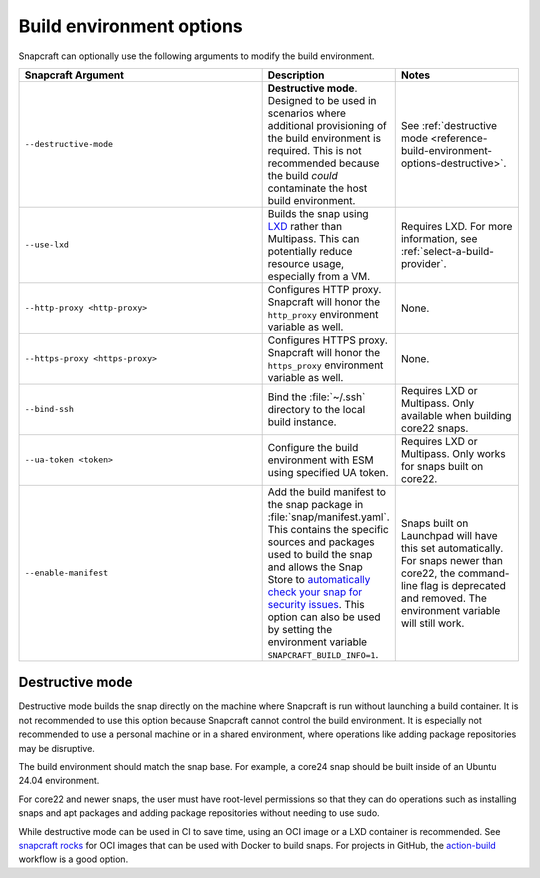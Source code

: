 .. _reference-build-environment-options:

Build environment options
=========================

Snapcraft can optionally use the following arguments to modify the build environment.


.. list-table::
   :header-rows: 1
   :widths: 2 1 1

   * - Snapcraft Argument
     - Description
     - Notes

   * - ``--destructive-mode``
     - **Destructive mode**. Designed to be used in scenarios where additional
       provisioning of the build environment is required. This is not recommended
       because the build *could* contaminate the host build environment.
     - See :ref:`destructive mode <reference-build-environment-options-destructive>`.

   * - ``--use-lxd``
     - Builds the snap using `LXD <https://linuxcontainers.org/lxd/introduction/>`_
       rather than Multipass. This can potentially reduce resource usage, especially
       from a VM.
     - Requires LXD. For more information, see :ref:`select-a-build-provider`.

   * - ``--http-proxy <http-proxy>``
     - Configures HTTP proxy. Snapcraft will honor the ``http_proxy`` environment
       variable as well.
     - None.

   * - ``--https-proxy <https-proxy>``
     - Configures HTTPS proxy. Snapcraft will honor the ``https_proxy`` environment
       variable as well.
     - None.

   * - ``--bind-ssh``
     - Bind the :file:`~/.ssh` directory to the local build instance.
     - Requires LXD or Multipass. Only available when building core22 snaps.

   * - ``--ua-token <token>``
     - Configure the build environment with ESM using specified UA token.
     - Requires LXD or Multipass. Only works for snaps built on core22.

   * - ``--enable-manifest``
     - Add the build manifest to the snap package in :file:`snap/manifest.yaml`. This
       contains the specific sources and packages used to build the snap and allows the
       Snap Store to `automatically check your snap for security issues
       <https://snapcraft.io/blog/introducing-developer-notifications-for-snap-security-updates>`_.
       This option can also be used by setting the environment variable
       ``SNAPCRAFT_BUILD_INFO=1``.
     - Snaps built on Launchpad will have this set
       automatically. For snaps newer than core22, the command-line flag is deprecated
       and removed. The environment variable will still work.


.. _reference-build-environment-options-destructive:

Destructive mode
~~~~~~~~~~~~~~~~

Destructive mode builds the snap directly on the machine where Snapcraft is run without
launching a build container. It is not recommended to use this option because Snapcraft
cannot control the build environment. It is especially not recommended to use a personal
machine or in a shared environment, where operations like adding package repositories
may be disruptive.

The build environment should match the snap base. For example, a core24 snap should be
built inside of an Ubuntu 24.04 environment.

For core22 and newer snaps, the user must have root-level permissions so that they can
do operations such as installing snaps and apt packages and adding package repositories
without needing to use sudo.

While destructive mode can be used in CI to save time, using an OCI image or a LXD
container is recommended. See `snapcraft rocks
<https://github.com/canonical/snapcraft-rocks>`_ for OCI images that can be used with
Docker to build snaps. For projects in GitHub, the `action-build
<https://github.com/canonical/action-build>`_ workflow is a good option.
